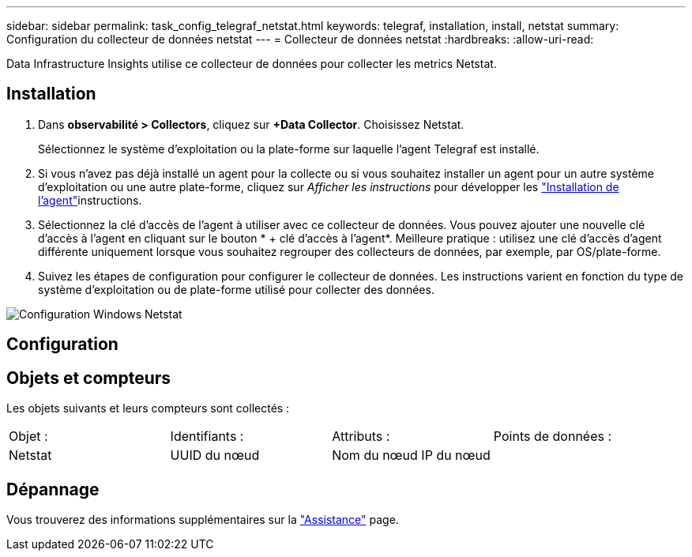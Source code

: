 ---
sidebar: sidebar 
permalink: task_config_telegraf_netstat.html 
keywords: telegraf, installation, install, netstat 
summary: Configuration du collecteur de données netstat 
---
= Collecteur de données netstat
:hardbreaks:
:allow-uri-read: 


[role="lead"]
Data Infrastructure Insights utilise ce collecteur de données pour collecter les metrics Netstat.



== Installation

. Dans *observabilité > Collectors*, cliquez sur *+Data Collector*. Choisissez Netstat.
+
Sélectionnez le système d'exploitation ou la plate-forme sur laquelle l'agent Telegraf est installé.

. Si vous n'avez pas déjà installé un agent pour la collecte ou si vous souhaitez installer un agent pour un autre système d'exploitation ou une autre plate-forme, cliquez sur _Afficher les instructions_ pour développer les link:task_config_telegraf_agent.html["Installation de l'agent"]instructions.
. Sélectionnez la clé d'accès de l'agent à utiliser avec ce collecteur de données. Vous pouvez ajouter une nouvelle clé d'accès à l'agent en cliquant sur le bouton * + clé d'accès à l'agent*. Meilleure pratique : utilisez une clé d'accès d'agent différente uniquement lorsque vous souhaitez regrouper des collecteurs de données, par exemple, par OS/plate-forme.
. Suivez les étapes de configuration pour configurer le collecteur de données. Les instructions varient en fonction du type de système d'exploitation ou de plate-forme utilisé pour collecter des données.


image:NetstatDCConfigWindows.png["Configuration Windows Netstat"]



== Configuration



== Objets et compteurs

Les objets suivants et leurs compteurs sont collectés :

[cols="<.<,<.<,<.<,<.<"]
|===


| Objet : | Identifiants : | Attributs : | Points de données : 


| Netstat | UUID du nœud | Nom du nœud IP du nœud |  
|===


== Dépannage

Vous trouverez des informations supplémentaires sur la link:concept_requesting_support.html["Assistance"] page.
